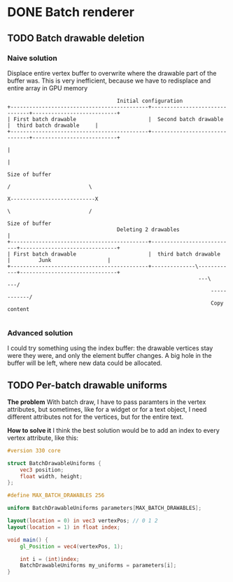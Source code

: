 * DONE Batch renderer
** TODO Batch drawable deletion
*** Naive solution
	Displace entire vertex buffer to overwrite where the drawable part
	of the buffer was. This is very inefficient, because we have to
	redisplace and entire array in GPU memory

#+BEGIN_SRC
									Initial configuration
 +--------------------------------------------+-------------------------------+---------------------------+
 | First batch drawable                       |  Second batch drawable        |  third batch drawable  	  |
 +--------------------------------------------+-------------------------------+---------------------------+
																										  |
																										  |
																									 Size of buffer
																		     / 						   \
													 		           		X---------------------------X
																	         \      				   /
																	Size of buffer
									Deleting 2 drawables				  |
 +--------------------------------------------+---------------------------+-------------------------------+
 | First batch drawable                       |  third batch drawable  	  |         Junk                  |
 +--------------------------------------------+--------------\------------+-------------------------------+
															  ---\    		   ---/
															      ------------/
                                                                  Copy content

#+END_SRC

*** Advanced solution
	I could try something using the index buffer: the drawable
	vertices stay were they were, and only the element buffer
	changes. A big hole in the buffer will be left, where new data
	could be allocated.

** TODO Per-batch drawable uniforms
   *The problem*
   With batch draw, I have to pass paramters in the
   vertex attributes, but sometimes, like for a widget or for a text
   object, I need different attributes not for the vertices, but for
   the entire text.

   *How to solve it*
   I think the best solution would be to add an index to every vertex
   attribute, like this:

#+BEGIN_SRC glsl
#version 330 core

struct BatchDrawableUniforms {
	vec3 position;
	float width, height;
};

#define MAX_BATCH_DRAWABLES 256

uniform BatchDrawableUniforms parameters[MAX_BATCH_DRAWABLES];

layout(location = 0) in vec3 vertexPos; // 0 1 2
layout(location = 1) in float index;

void main() {
	gl_Position = vec4(vertexPos, 1);

	int i = (int)index;
	BatchDrawableUniforms my_uniforms = parameters[i];
}
#+END_SRC
